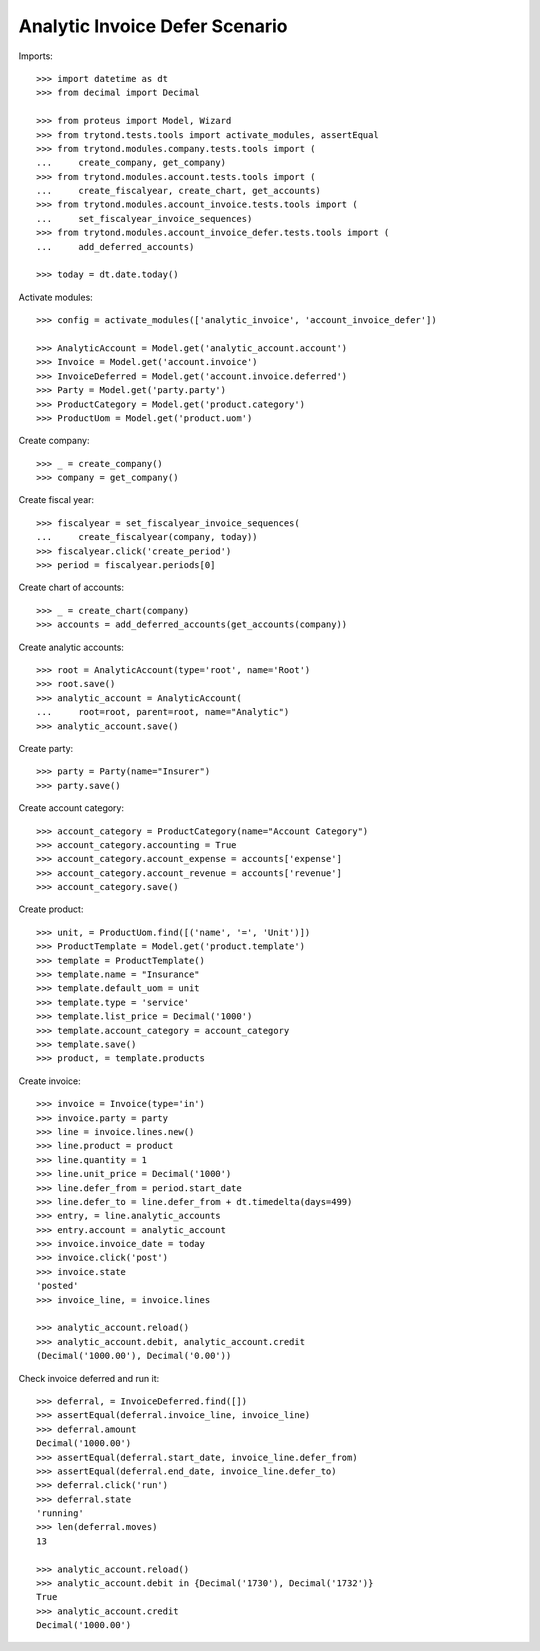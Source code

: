 ===============================
Analytic Invoice Defer Scenario
===============================

Imports::

    >>> import datetime as dt
    >>> from decimal import Decimal

    >>> from proteus import Model, Wizard
    >>> from trytond.tests.tools import activate_modules, assertEqual
    >>> from trytond.modules.company.tests.tools import (
    ...     create_company, get_company)
    >>> from trytond.modules.account.tests.tools import (
    ...     create_fiscalyear, create_chart, get_accounts)
    >>> from trytond.modules.account_invoice.tests.tools import (
    ...     set_fiscalyear_invoice_sequences)
    >>> from trytond.modules.account_invoice_defer.tests.tools import (
    ...     add_deferred_accounts)

    >>> today = dt.date.today()

Activate modules::

    >>> config = activate_modules(['analytic_invoice', 'account_invoice_defer'])

    >>> AnalyticAccount = Model.get('analytic_account.account')
    >>> Invoice = Model.get('account.invoice')
    >>> InvoiceDeferred = Model.get('account.invoice.deferred')
    >>> Party = Model.get('party.party')
    >>> ProductCategory = Model.get('product.category')
    >>> ProductUom = Model.get('product.uom')

Create company::

    >>> _ = create_company()
    >>> company = get_company()

Create fiscal year::

    >>> fiscalyear = set_fiscalyear_invoice_sequences(
    ...     create_fiscalyear(company, today))
    >>> fiscalyear.click('create_period')
    >>> period = fiscalyear.periods[0]

Create chart of accounts::

    >>> _ = create_chart(company)
    >>> accounts = add_deferred_accounts(get_accounts(company))

Create analytic accounts::

    >>> root = AnalyticAccount(type='root', name='Root')
    >>> root.save()
    >>> analytic_account = AnalyticAccount(
    ...     root=root, parent=root, name="Analytic")
    >>> analytic_account.save()

Create party::

    >>> party = Party(name="Insurer")
    >>> party.save()

Create account category::

    >>> account_category = ProductCategory(name="Account Category")
    >>> account_category.accounting = True
    >>> account_category.account_expense = accounts['expense']
    >>> account_category.account_revenue = accounts['revenue']
    >>> account_category.save()

Create product::

    >>> unit, = ProductUom.find([('name', '=', 'Unit')])
    >>> ProductTemplate = Model.get('product.template')
    >>> template = ProductTemplate()
    >>> template.name = "Insurance"
    >>> template.default_uom = unit
    >>> template.type = 'service'
    >>> template.list_price = Decimal('1000')
    >>> template.account_category = account_category
    >>> template.save()
    >>> product, = template.products

Create invoice::

    >>> invoice = Invoice(type='in')
    >>> invoice.party = party
    >>> line = invoice.lines.new()
    >>> line.product = product
    >>> line.quantity = 1
    >>> line.unit_price = Decimal('1000')
    >>> line.defer_from = period.start_date
    >>> line.defer_to = line.defer_from + dt.timedelta(days=499)
    >>> entry, = line.analytic_accounts
    >>> entry.account = analytic_account
    >>> invoice.invoice_date = today
    >>> invoice.click('post')
    >>> invoice.state
    'posted'
    >>> invoice_line, = invoice.lines

    >>> analytic_account.reload()
    >>> analytic_account.debit, analytic_account.credit
    (Decimal('1000.00'), Decimal('0.00'))

Check invoice deferred and run it::

    >>> deferral, = InvoiceDeferred.find([])
    >>> assertEqual(deferral.invoice_line, invoice_line)
    >>> deferral.amount
    Decimal('1000.00')
    >>> assertEqual(deferral.start_date, invoice_line.defer_from)
    >>> assertEqual(deferral.end_date, invoice_line.defer_to)
    >>> deferral.click('run')
    >>> deferral.state
    'running'
    >>> len(deferral.moves)
    13

    >>> analytic_account.reload()
    >>> analytic_account.debit in {Decimal('1730'), Decimal('1732')}
    True
    >>> analytic_account.credit
    Decimal('1000.00')
